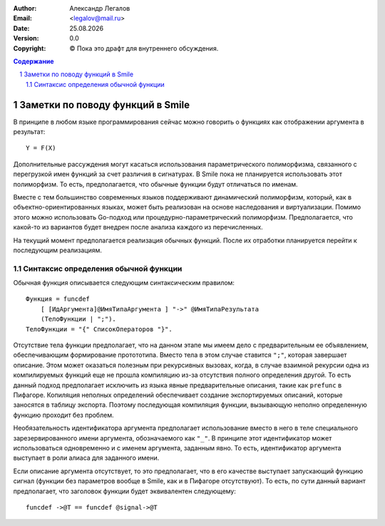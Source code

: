 .. |date| date:: %d.%m.%Y
.. |time| date:: %H:%M
.. |copy| unicode:: 0xA9 .. copyright sign

.. Текущая дата |date| и время |time|

.. meta::
   :description: Описание концепций, языковых и инструментальных средств функционально-потокового параллельного программирования.
   :keywords: парадигмы программирования, функционально-потоковое параллельное программирование

:Author:    Александр Легалов
:Email:     <legalov@mail.ru>
:Date:      |date|
:Version:   0.0

:Copyright: |copy| Пока это драфт для внутреннего обсуждения.

.. sectnum::
    :start: 1

.. contents:: Содержание
    :depth: 4


=============================================
Заметки по поводу функций в Smile
=============================================

В принципе в любом языке программирования сейчас можно говорить о функциях как отображении аргумента в результат::

    Y = F(X)

Дополнительные рассуждения могут касаться использования параметрического полиморфизма, связанного с перегрузкой имен функций за счет различия в сигнатурах. В Smile пока не планируется использовать этот полиморфизм. То есть, предполагается, что обычные функции будут отличаться по именам.

Вместе с тем большинство современных языков поддерживают динамический полиморфизм, который, как в объектно-ориентированных языках, может быть реализован на основе наследования и виртуализации. Помимо этого можно использовать Go-подход или процедурно-параметрический полиморфизм. Предполагается, что какой-то из вариантов будет внедрен после анализа каждого из перечисленных.

На текущий момент предполагается реализация обычных функций. После их отработки планируется перейти к последующим реализациям.

Синтаксис определения обычной функции
---------------------------------------

Обычная функция описывается следующим синтаксическим правилом::

    Функция = funcdef 
        [ [ИдАргумента]@ИмяТипаАргумента ] "->" @ИмяТипаРезультата
        (ТелоФункции | ";").
    ТелоФункции = "{" СписокОператоров "}".

Отсутствие тела функции предполагает, что на данном этапе мы имеем дело с предварительным ее объявлением, обеспечивающим формирование протототипа. Вместо тела в этом случае ставится ``";"``, которая завершает описание. Этом может оказаться полезным при рекурсивных вызовах, когда, в случае взаимной рекурсии одна из компилируемых функций еще не прошла компиляцию из-за отсутствия полного определения другой. То есть данный подход предполагает исключить из языка явные предварительные описания, такие как ``prefunc`` в Пифагоре.
Копиляция неполных определений обеспечивает создание экспортируемых описаний, которые заносятся в таблицу экспорта. Поэтому последующая компиляция функции, вызывающую неполно определенную функцию проходит без проблем.

Необязательность идентификатора аргумента предполагает использование вместо в него в теле специального зарезервированного имени аргумента, обозначаемого как ``"_"``. В принципе этот идентификатор может использоваться одновременно и с именем аргумента, заданным явно. То есть, идентификатор аргумента выступает в роли алиаса для заданного имени.

Если описание аргумента отсутствует, то это предполагает, что в его качестве выступает запускающий функцию сигнал (функции без параметров вообще в Smile, как и в Пифагоре отсутствуют). То есть, по сути данный вариант предполагает, что заголовок функции будет эквивалентен следующему::

    funcdef ->@T == funcdef @signal->@T

